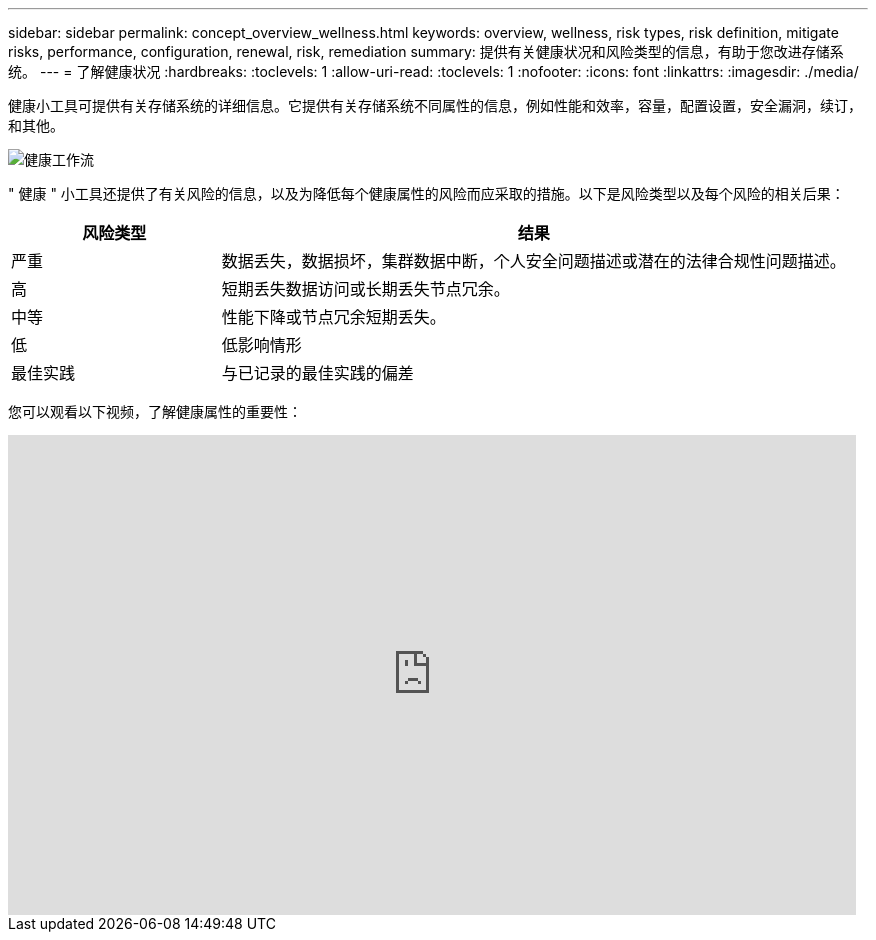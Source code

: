 ---
sidebar: sidebar 
permalink: concept_overview_wellness.html 
keywords: overview, wellness, risk types, risk definition, mitigate risks, performance, configuration, renewal, risk, remediation 
summary: 提供有关健康状况和风险类型的信息，有助于您改进存储系统。 
---
= 了解健康状况
:hardbreaks:
:toclevels: 1
:allow-uri-read: 
:toclevels: 1
:nofooter: 
:icons: font
:linkattrs: 
:imagesdir: ./media/


[role="lead"]
健康小工具可提供有关存储系统的详细信息。它提供有关存储系统不同属性的信息，例如性能和效率，容量，配置设置，安全漏洞，续订， 和其他。

image:wellness_workflow.png["健康工作流"]

" 健康 " 小工具还提供了有关风险的信息，以及为降低每个健康属性的风险而应采取的措施。以下是风险类型以及每个风险的相关后果：

[cols="25,75"]
|===
| 风险类型 | 结果 


| 严重 | 数据丢失，数据损坏，集群数据中断，个人安全问题描述或潜在的法律合规性问题描述。 


| 高 | 短期丢失数据访问或长期丢失节点冗余。 


| 中等 | 性能下降或节点冗余短期丢失。 


| 低 | 低影响情形 


| 最佳实践 | 与已记录的最佳实践的偏差 
|===
您可以观看以下视频，了解健康属性的重要性：

video::-lTF3oWZB1M[youtube,width=848,height=480]